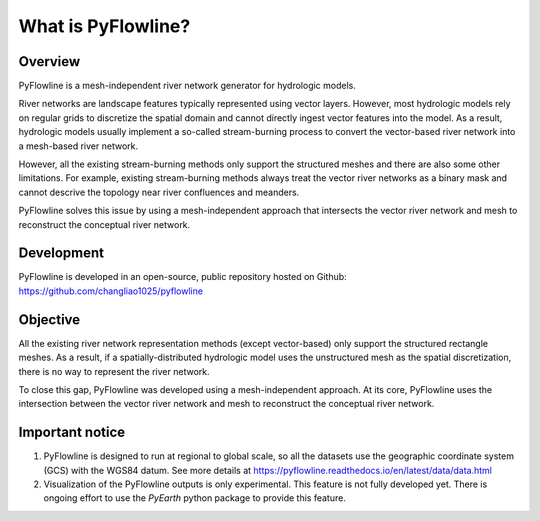 #####################
What is PyFlowline?
#####################

*********
Overview
*********

PyFlowline is a mesh-independent river network generator for hydrologic models.

River networks are landscape features typically represented using vector layers. However, most hydrologic models rely on regular grids to discretize the spatial domain and cannot directly ingest vector features into the model. As a result, hydrologic models usually implement a so-called stream-burning process to convert the vector-based river network into a mesh-based river network. 

However, all the existing stream-burning methods only support the structured meshes and there are also some other limitations. For example, existing stream-burning methods always treat the vector river networks as a binary mask and cannot descrive the topology near river confluences and meanders. 

PyFlowline solves this issue by using a mesh-independent approach that intersects the vector river network and mesh to reconstruct the conceptual river network.

***********
Development
***********

PyFlowline is developed in an open-source, public repository hosted on Github: 
https://github.com/changliao1025/pyflowline

*********
Objective
*********

All the existing river network representation methods (except vector-based) only support the structured rectangle meshes.
As a result, if a spatially-distributed hydrologic model uses the unstructured mesh as the spatial discretization, there is no way to represent the river network.

To close this gap, PyFlowline was developed using a mesh-independent approach. At its core, PyFlowline uses the intersection between the vector river network and mesh to reconstruct the conceptual river network.


*****************
Important notice
*****************

1. PyFlowline is designed to run at regional to global scale, so all the datasets use the geographic coordinate system (GCS) with the WGS84 datum. See more details at https://pyflowline.readthedocs.io/en/latest/data/data.html

2. Visualization of the PyFlowline outputs is only experimental. This feature is not fully developed yet. There is ongoing effort to use the `PyEarth` python package to provide this feature. 
